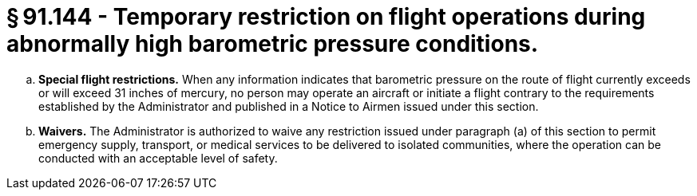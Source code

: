 # § 91.144 - Temporary restriction on flight operations during abnormally high barometric pressure conditions.

[loweralpha]
. *Special flight restrictions.* When any information indicates that barometric pressure on the route of flight currently exceeds or will exceed 31 inches of mercury, no person may operate an aircraft or initiate a flight contrary to the requirements established by the Administrator and published in a Notice to Airmen issued under this section.
. *Waivers.* The Administrator is authorized to waive any restriction issued under paragraph (a) of this section to permit emergency supply, transport, or medical services to be delivered to isolated communities, where the operation can be conducted with an acceptable level of safety.

